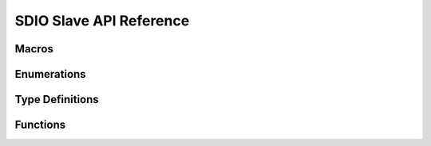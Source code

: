 .. _sdio_slave_api:

SDIO Slave API Reference
===========================

Macros
----------------------

.. doxygengroup:: WM_DRV_SDIO_SLAVE_Macros
    :project: wm-iot-sdk-apis
    :content-only:
    :members:

Enumerations
----------------------

.. doxygengroup:: WM_DRV_SDIO_SLAVE_Enumerations
    :project: wm-iot-sdk-apis
    :content-only:
    :members:

Type Definitions
----------------------

.. doxygengroup:: WM_DRV_SDIO_SLAVE_Type_Definitions
    :project: wm-iot-sdk-apis
    :content-only:

Functions
----------------------

.. doxygengroup:: WM_DRV_SDIO_SLAVE_Functions
    :project: wm-iot-sdk-apis
    :content-only:

